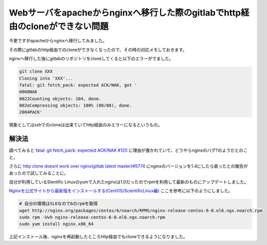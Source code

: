 Webサーバをapacheからnginxへ移行した際のgitlabでhttp経由のcloneができない問題
================================================================================

今更ですがapacheからnginxへ移行してみました。

その際にgitlabのhttp経由でのcloneができなくなったので、その時の対応メモしておきます。

.. more::

nginxへ移行した後にgitlabのリポジトリをcloneしてくると以下のエラーがでました。

.. code:: bash

 git clone XXX
 Cloning into 'XXX'...
 fatal: git fetch_pack: expected ACK/NAK, got '
 0008NAK
 0022Counting objects: 104, done.
 002eCompressing objects: 100% (88/88), done.
 2004PACK'


現象としてはsshでのcloneは出来ていてhttp経由のみエラーになるというもの。

=======
解決法
=======

調べてみると `fatal: git fetch_pack: expected ACK/NAK #120 <https://github.com/gitlabhq/gitlab-shell/issues/120>`_ に理由が書かれていて、どうやらnginxのバグ?のようだとのこと。

さらに `http clone doesnt work over nginx(gitlab latest master)#5774 <https://github.com/gitlabhq/gitlabhq/issues/5774>`_ にnginxのバージョンを1.4にしたら直ったとの報告があったので試してみることに。

自分が利用しているSientific Linuxのyumで入れたnginxは1.0だったのでrpmを利用して最新のものにアップデートしました。

`Nginxを公式サイトから最新版をインストールする(CentOS/ScientificLinux編) <http://server-setting.info/centos/apache-nginx-1-rpm-nginx-install.html>`_ ここを参考に以下のようにしました。

.. code:: bash

 # 自分の環境はSL6なので6のrpmを取得
 wget http://nginx.org/packages/centos/6/noarch/RPMS/nginx-release-centos-6-0.el6.ngx.noarch.rpm
 sudo rpm -Uvh nginx-release-centos-6-0.el6.ngx.noarch.rpm
 sudo yum install nginx.x86_64
 
上記インストール後、nginxを再起動したところhttp経由でもcloneできるようになりました。

.. author:: default
.. categories:: Gitlab
.. tags:: Gitlab
.. comments::
